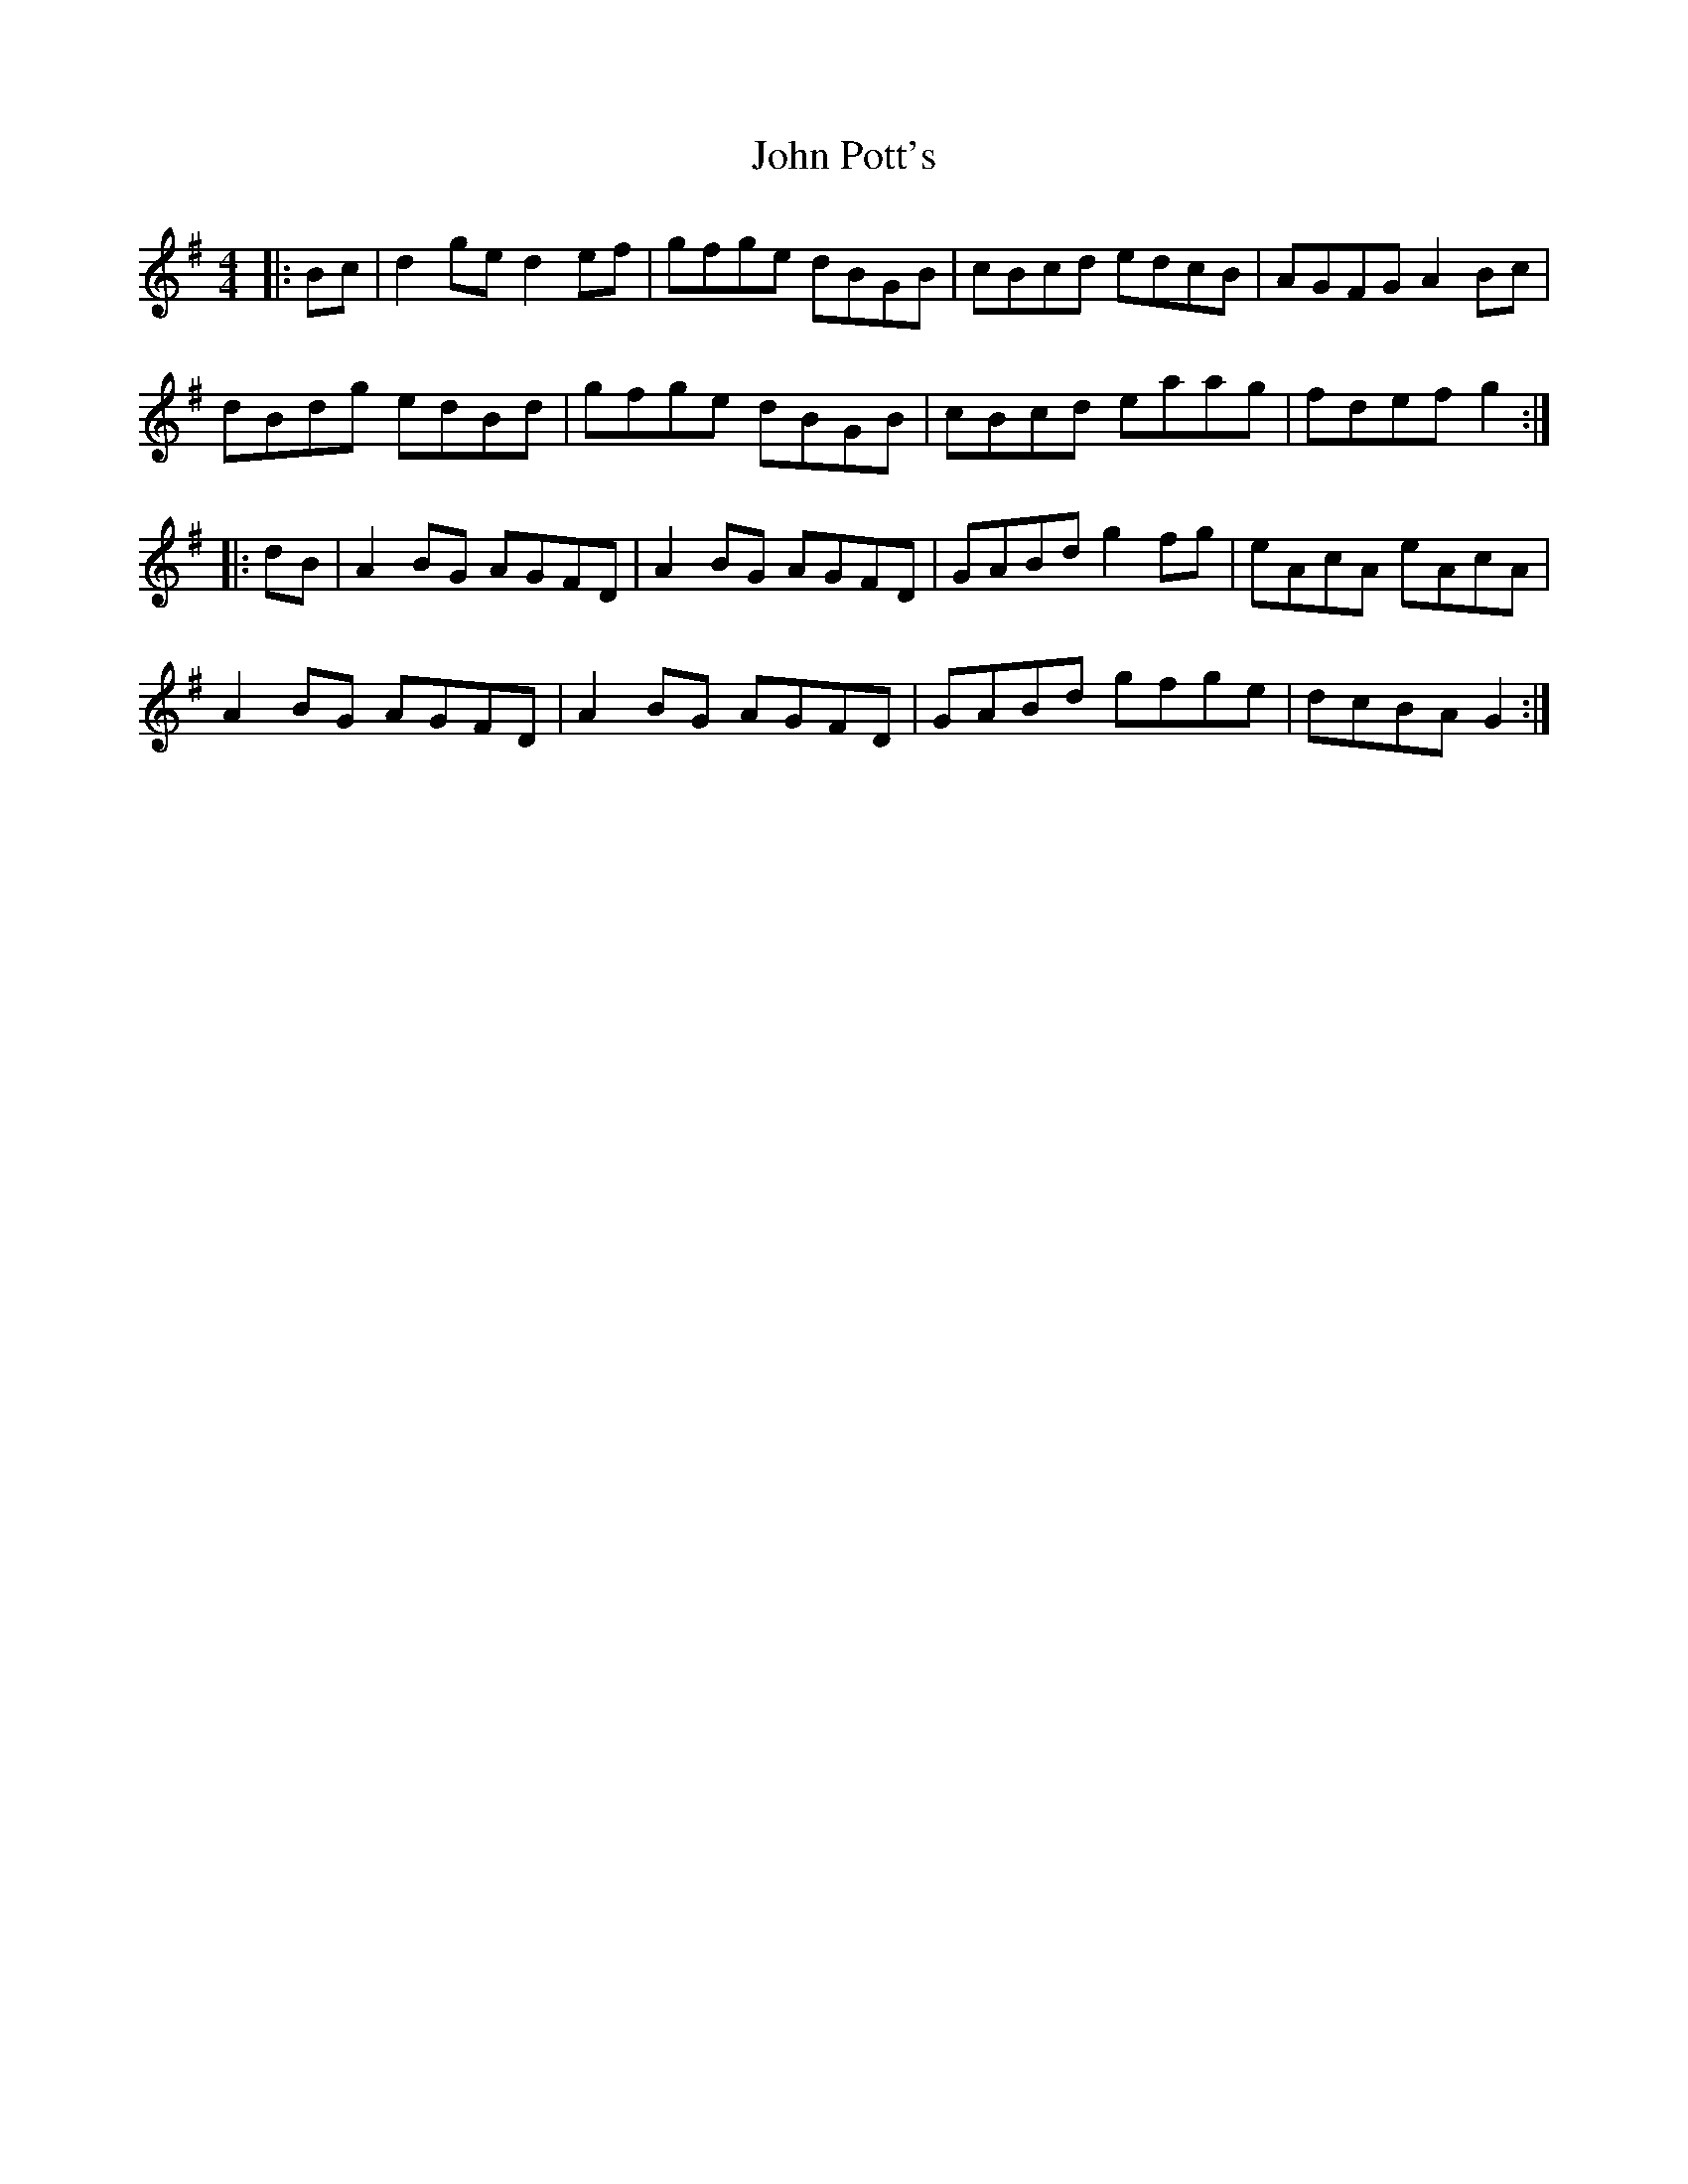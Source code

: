 X: 20618
T: John Pott's
R: reel
M: 4/4
K: Gmajor
|:Bc|d2ge d2ef|gfge dBGB|cBcd edcB|AGFG A2Bc|
dBdg edBd|gfge dBGB|cBcd eaag|fdef g2:|
|:dB|A2BG AGFD|A2BG AGFD|GABd g2 fg|eAcA eAcA|
A2BG AGFD|A2BG AGFD|GABd gfge|dcBA G2:|

